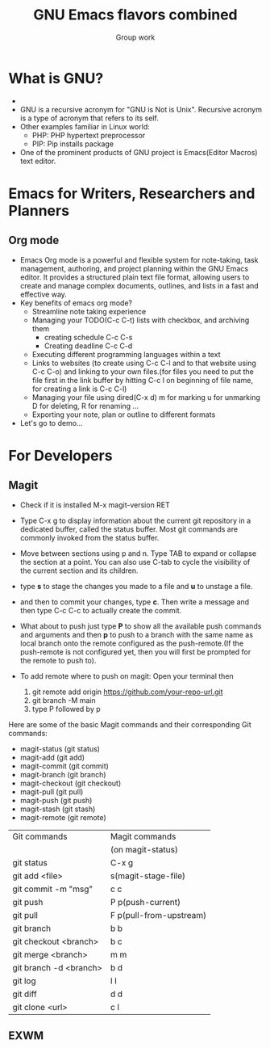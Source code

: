#+TITLE: GNU Emacs flavors combined
#+AUTHOR: Group work

* What is GNU?
+ [[./images/gnu.jpeg]]
+ GNU is a recursive acronym for "GNU is Not is Unix". Recursive acronym is a type of acronym that refers to its self.
+ Other examples familiar in Linux world:
  - PHP: PHP hypertext preprocessor
  - PIP: Pip installs package
+ One of the prominent products of GNU project is Emacs(Editor Macros) text editor.
  
  
* Emacs for Writers, Researchers and Planners
** Org mode
- Emacs Org mode is a powerful and flexible system for note-taking, task management, authoring, and project planning within the GNU Emacs editor. It provides a structured plain text file format, allowing users to create and manage complex documents, outlines, and lists in a fast and effective way.
- Key benefits of emacs org mode?
  + Streamline note taking experience
  + Managing your TODO(C-c C-t) lists with checkbox, and archiving them
    - creating schedule C-c C-s
    - Creating deadline C-c C-d
  + Executing different programming languages within a text
  + Links to websites (to create using C-c C-l and to that website using C-c C-o) and linking to your own files.(for files you need to put the file first in the link buffer by hitting C-c l on beginning of file name, for creating a link is C-c C-l)
  + Managing your file using dired(C-x d) m for marking u for unmarking D for deleting, R for renaming ...
  + Exporting your note, plan or outline to different formats
- Let's go to demo...


* For Developers
** Magit
- Check if it is installed M-x magit-version RET
- Type C-x g to display information about the current git repository in a dedicated buffer, called the status buffer. Most git commands are commonly invoked from the status buffer.
- Move between sections using p and n. Type TAB to expand or collapse the section at a point. You can also use C-tab to cycle the visibility of the current section and its children.
- type *s* to stage the changes you made to a file and *u* to unstage a file.
- and then to commit your changes, type *c*. Then write a message and then type C-c C-c to actually create the commit.
- What about to push just type *P* to show all the available push commands and arguments and then *p* to push to a branch with the same name as local branch onto the remote configured as the push-remote.(If the push-remote is not configured yet, then you will first be prompted for the remote to push to).
  
- To add remote where to push on magit:
  Open your terminal then 
  1) git remote add origin https://github.com/your-repo-url.git
  2) git branch -M main
  3) type P followed by p

Here are some of the basic Magit commands and their corresponding Git commands:
+ magit-status (git status)
+ magit-add (git add)
+ magit-commit (git commit)
+ magit-branch (git branch)
+ magit-checkout (git checkout)
+ magit-pull (git pull)
+ magit-push (git push)
+ magit-stash (git stash)
+ magit-remote (git remote)

|------------------------+-------------------------|
| Git commands           | Magit commands          |
|                        | (on magit-status)       |
|------------------------+-------------------------|
| git status             | C-x g                   |
|------------------------+-------------------------|
| git add <file>         | s(magit-stage-file)     |
|------------------------+-------------------------|
| git commit -m "msg"    | c c                     |
|------------------------+-------------------------|
| git push               | P p(push-current)       |
|------------------------+-------------------------|
| git pull               | F p(pull-from-upstream) |
|------------------------+-------------------------|
| git branch             | b b                     |
|------------------------+-------------------------|
| git checkout <branch>  | b c                     |
|------------------------+-------------------------|
| git merge <branch>     | m m                     |
|------------------------+-------------------------|
| git branch -d <branch> | b d                     |
|------------------------+-------------------------|
| git log                | l l                     |
|------------------------+-------------------------|
| git diff               | d d                     |
|------------------------+-------------------------|
| git clone <url>        | c l                     |
|------------------------+-------------------------|



** EXWM
